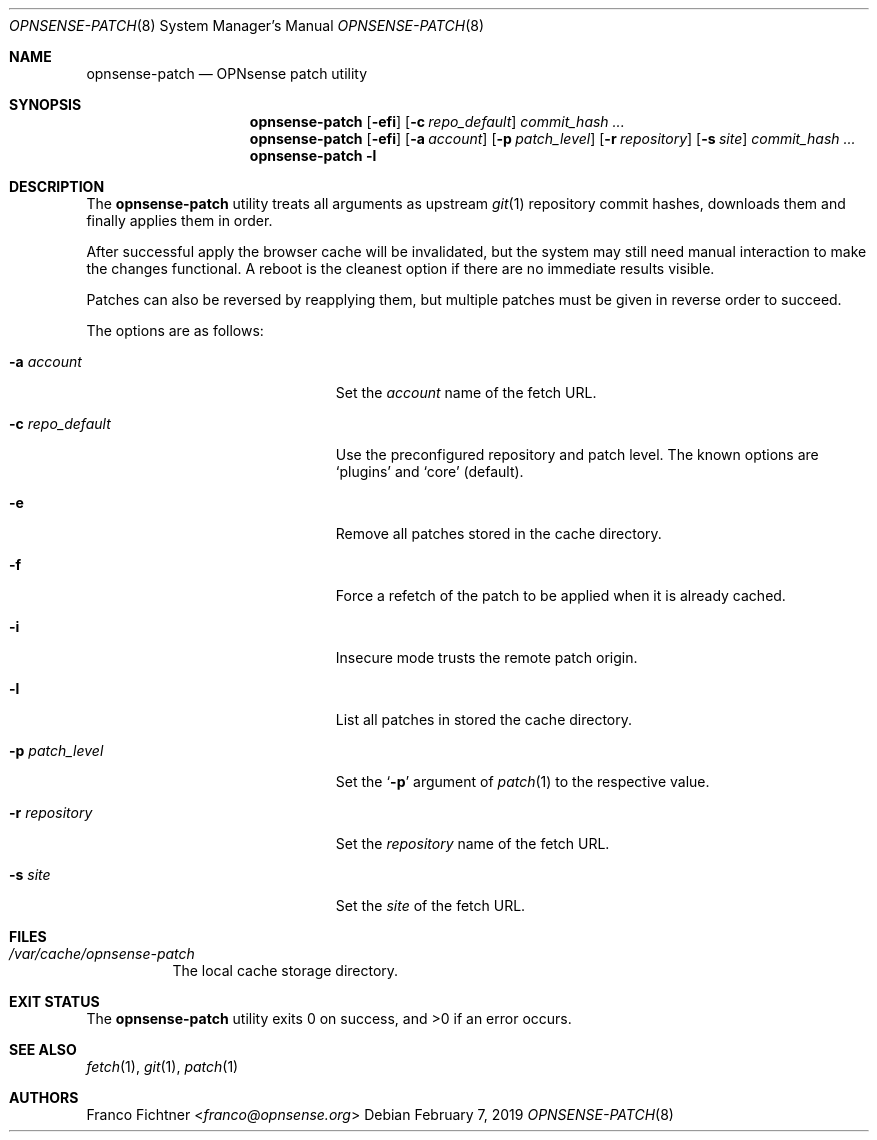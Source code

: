 .\"
.\" Copyright (c) 2016-2019 Franco Fichtner <franco@opnsense.org>
.\"
.\" Redistribution and use in source and binary forms, with or without
.\" modification, are permitted provided that the following conditions
.\" are met:
.\"
.\" 1. Redistributions of source code must retain the above copyright
.\"    notice, this list of conditions and the following disclaimer.
.\"
.\" 2. Redistributions in binary form must reproduce the above copyright
.\"    notice, this list of conditions and the following disclaimer in the
.\"    documentation and/or other materials provided with the distribution.
.\"
.\" THIS SOFTWARE IS PROVIDED BY THE AUTHOR AND CONTRIBUTORS ``AS IS'' AND
.\" ANY EXPRESS OR IMPLIED WARRANTIES, INCLUDING, BUT NOT LIMITED TO, THE
.\" IMPLIED WARRANTIES OF MERCHANTABILITY AND FITNESS FOR A PARTICULAR PURPOSE
.\" ARE DISCLAIMED.  IN NO EVENT SHALL THE AUTHOR OR CONTRIBUTORS BE LIABLE
.\" FOR ANY DIRECT, INDIRECT, INCIDENTAL, SPECIAL, EXEMPLARY, OR CONSEQUENTIAL
.\" DAMAGES (INCLUDING, BUT NOT LIMITED TO, PROCUREMENT OF SUBSTITUTE GOODS
.\" OR SERVICES; LOSS OF USE, DATA, OR PROFITS; OR BUSINESS INTERRUPTION)
.\" HOWEVER CAUSED AND ON ANY THEORY OF LIABILITY, WHETHER IN CONTRACT, STRICT
.\" LIABILITY, OR TORT (INCLUDING NEGLIGENCE OR OTHERWISE) ARISING IN ANY WAY
.\" OUT OF THE USE OF THIS SOFTWARE, EVEN IF ADVISED OF THE POSSIBILITY OF
.\" SUCH DAMAGE.
.\"
.Dd February 7, 2019
.Dt OPNSENSE-PATCH 8
.Os
.Sh NAME
.Nm opnsense-patch
.Nd OPNsense patch utility
.Sh SYNOPSIS
.Nm
.Op Fl efi
.Op Fl c Ar repo_default
.Ar commit_hash ...
.Nm
.Op Fl efi
.Op Fl a Ar account
.Op Fl p Ar patch_level
.Op Fl r Ar repository
.Op Fl s Ar site
.Ar commit_hash ...
.Nm
.Fl l
.Sh DESCRIPTION
The
.Nm
utility treats all arguments as upstream
.Xr git 1
repository commit hashes, downloads them and finally applies
them in order.
.Pp
After successful apply the browser cache will be invalidated,
but the system may still need manual interaction to make the
changes functional.
A reboot is the cleanest option if there are no immediate
results visible.
.Pp
Patches can also be reversed by reapplying them, but multiple
patches must be given in reverse order to succeed.
.Pp
The options are as follows:
.Bl -tag -width ".Fl c Ar repo_default" -offset indent
.It Fl a Ar account
Set the
.Ar account
name of the fetch URL.
.It Fl c Ar repo_default
Use the preconfigured repository and patch level.
The known options are
.Sq plugins
and
.Sq core
.Pq default .
.It Fl e
Remove all patches stored in the cache directory.
.It Fl f
Force a refetch of the patch to be applied when it is already cached.
.It Fl i
Insecure mode trusts the remote patch origin.
.It Fl l
List all patches in stored the cache directory.
.It Fl p Ar patch_level
Set the
.Sq Fl p
argument of
.Xr patch 1
to the respective value.
.It Fl r Ar repository
Set the
.Ar repository
name of the fetch URL.
.It Fl s Ar site
Set the
.Ar site
of the fetch URL.
.El
.Sh FILES
.Bl -tag -width Ds
.It Pa /var/cache/opnsense-patch
The local cache storage directory.
.El
.Sh EXIT STATUS
.Ex -std
.Sh SEE ALSO
.Xr fetch 1 ,
.Xr git 1 ,
.Xr patch 1
.Sh AUTHORS
.An Franco Fichtner Aq Mt franco@opnsense.org
